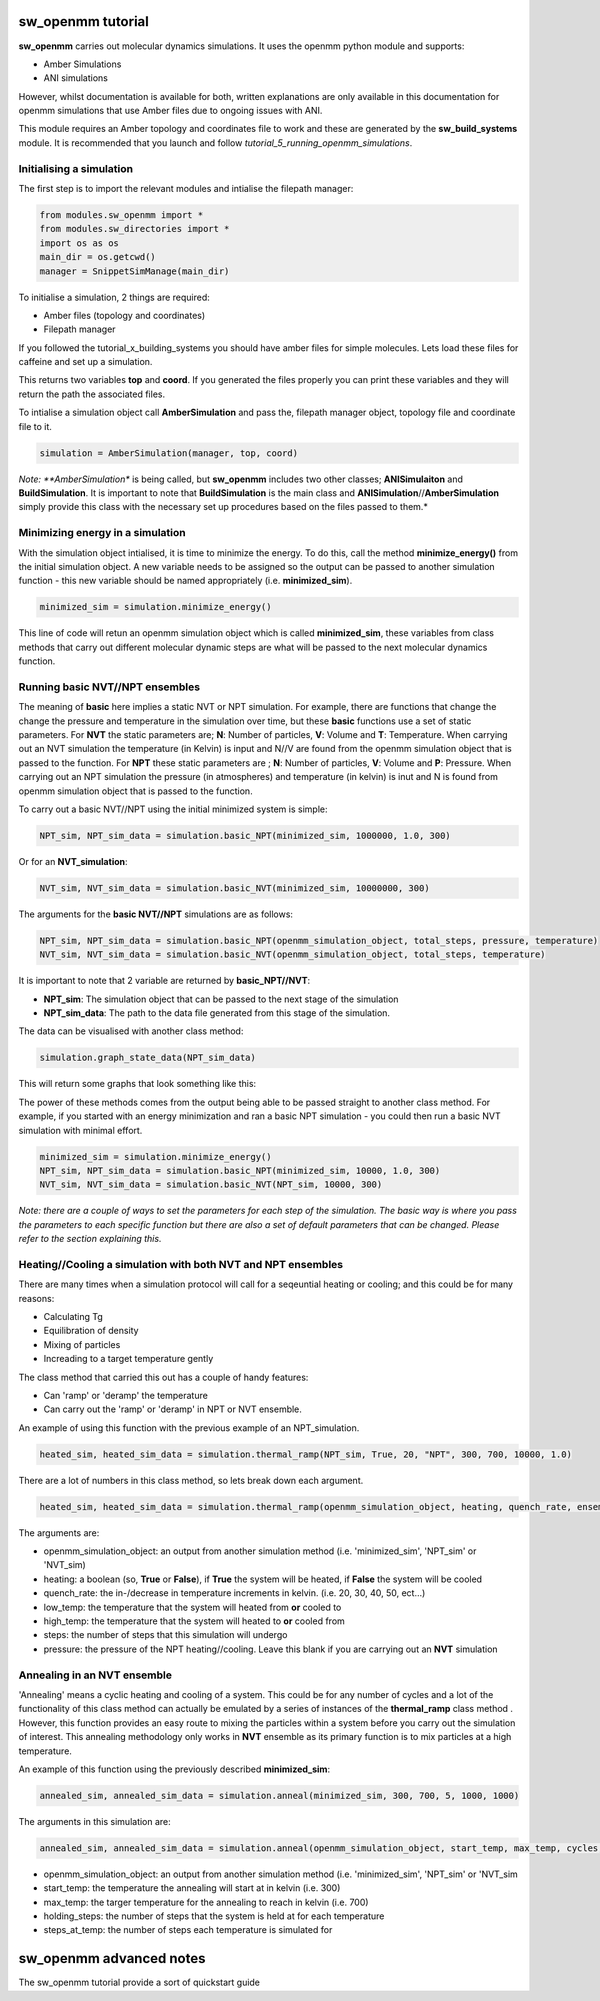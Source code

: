 sw_openmm tutorial
==================

**sw_openmm** carries out molecular dynamics simulations. It uses the openmm python module and supports:

- Amber Simulations
- ANI simulations

However, whilst documentation is available for both, written explanations are only available in this documentation for openmm simulations that use Amber files due to ongoing issues with ANI.

This module requires an Amber topology and coordinates file to work and these are generated by the **sw_build_systems** module.
It is recommended that you launch and follow *tutorial_5_running_openmm_simulations*.

Initialising a simulation
-------------------------

The first step is to import the relevant modules and intialise the filepath manager:

.. code-block:: python

   from modules.sw_openmm import *
   from modules.sw_directories import *
   import os as os
   main_dir = os.getcwd()
   manager = SnippetSimManage(main_dir)

To initialise a simulation, 2 things are required:

- Amber files (topology and coordinates)
- Filepath manager

If you followed the tutorial_x_building_systems you should have amber files for simple molecules. Lets load these files for caffeine and set up a simulation.

.. code-block:: python
   :emphasize-lines: 2

   top, coord = manager.load_amber_filepaths("caffeine")

This returns two variables **top** and **coord**. If you generated the files properly you can print these variables and they will return the path the associated files.

.. code-block:: python
   print(top, coord)

To intialise a simulation object call **AmberSimulation** and pass the, filepath manager object, topology file and coordinate file to it.

.. code-block:: python

   simulation = AmberSimulation(manager, top, coord)

*Note: **AmberSimulation** is being called, but **sw_openmm** includes two other classes; **ANISimulaiton** and **BuildSimulation**. It is important to note that **BuildSimulation** is the main class and **ANISimulation**//**AmberSimulation** simply provide this class with the necessary set up procedures based on the files passed to them.*

Minimizing energy in a simulation
---------------------------------

With the simulation object intialised, it is time to minimize the energy. 
To do this, call the method **minimize_energy()** from the initial simulation object.
A new variable needs to be assigned so the output can be passed to another simulation function - this new variable should be named appropriately (i.e. **minimized_sim**).

.. code-block:: python

   minimized_sim = simulation.minimize_energy()

This line of code will retun an openmm simulation object which is called **minimized_sim**, these variables from class methods that carry out different molecular dynamic steps are what will be passed to the next molecular dynamics function.

Running basic NVT//NPT ensembles
--------------------------------

The meaning of **basic** here implies a static NVT or NPT simulation. For example, there are functions that change the change the pressure and temperature in the simulation over time,
but these **basic** functions use a set of static parameters. For **NVT** the static parameters are; **N**: Number of particles, **V**: Volume and **T**: Temperature. When carrying out an NVT simulation the temperature (in Kelvin) is input and N//V are found from the openmm simulation object that is passed to the function.
For **NPT** these static parameters are ; **N**: Number of particles, **V**: Volume and **P**: Pressure. When carrying out an NPT simulation the pressure (in atmospheres) and temperature (in kelvin) is inut and N is found from openmm simulation object that is passed to the function.

To carry out a basic NVT//NPT using the initial minimized system is simple:

.. code-block:: python

   NPT_sim, NPT_sim_data = simulation.basic_NPT(minimized_sim, 1000000, 1.0, 300)

Or for an **NVT_simulation**:

.. code-block:: python

   NVT_sim, NVT_sim_data = simulation.basic_NVT(minimized_sim, 10000000, 300)

The arguments for the **basic NVT//NPT** simulations are as follows:

.. code-block:: python

   NPT_sim, NPT_sim_data = simulation.basic_NPT(openmm_simulation_object, total_steps, pressure, temperature)
   NVT_sim, NVT_sim_data = simulation.basic_NVT(openmm_simulation_object, total_steps, temperature)

It is important to note that 2 variable are returned by **basic_NPT//NVT**:

- **NPT_sim**: The simulation object that can be passed to the next stage of the simulation
- **NPT_sim_data**: The path to the data file generated from this stage of the simulation.

The data can be visualised with another class method:

.. code-block:: python

    simulation.graph_state_data(NPT_sim_data)

This will return some graphs that look something like this:

.. image:: images/basic_NPT_graphs.PNG

The power of these methods comes from the output being able to be passed straight to another class method. For example, if you started with an energy minimization and ran a basic NPT simulation - you could then run a basic NVT simulation with minimal effort.

.. code-block:: python

   minimized_sim = simulation.minimize_energy()
   NPT_sim, NPT_sim_data = simulation.basic_NPT(minimized_sim, 10000, 1.0, 300)
   NVT_sim, NVT_sim_data = simulation.basic_NVT(NPT_sim, 10000, 300)

*Note: there are a couple of ways to set the parameters for each step of the simulation. The basic way is where you pass the parameters to each specific function but there are also a set of default parameters that can be changed. Please refer to the section explaining this.*

Heating//Cooling a simulation with both NVT and NPT ensembles
-------------------------------------------------------------

There are many times when a simulation protocol will call for a seqeuntial heating or cooling; and this could be for many reasons:

- Calculating Tg
- Equilibration of density
- Mixing of particles
- Increading to a target temperature gently

The class method that carried this out has a couple of handy features:

- Can 'ramp' or 'deramp' the temperature
- Can carry out the 'ramp' or 'deramp' in NPT or NVT ensemble.

An example of using this function with the previous example of an NPT_simulation.

.. code-block:: python

    heated_sim, heated_sim_data = simulation.thermal_ramp(NPT_sim, True, 20, "NPT", 300, 700, 10000, 1.0)

There are a lot of numbers in this class method, so lets break down each argument.

.. code-block:: python

    heated_sim, heated_sim_data = simulation.thermal_ramp(openmm_simulation_object, heating, quench_rate, ensemble, low_temp, high_temp, steps, pressure)

The arguments are:

- openmm_simulation_object: an output from another simulation method (i.e. 'minimized_sim', 'NPT_sim' or 'NVT_sim)
- heating: a boolean (so, **True** or **False**), if **True** the system will be heated, if **False** the system will be cooled
- quench_rate: the in-/decrease in temperature increments in kelvin. (i.e. 20, 30, 40, 50, ect...)
- low_temp: the temperature that the system will heated from **or** cooled to
- high_temp: the temperature that the system will heated to **or** cooled from
- steps: the number of steps that this simulation will undergo
- pressure: the pressure of the NPT heating//cooling. Leave this blank if you are carrying out an **NVT** simulation

Annealing in an NVT ensemble
----------------------------

'Annealing' means a cyclic heating and cooling of a system. This could be for any number of cycles and a lot of the functionality of this class method can actually be emulated by a series of instances of the **thermal_ramp** class method . 
However, this function provides an easy route to mixing the particles within a system before you carry out the simulation of interest. This annealing methodology only works in **NVT** ensemble as its primary function is to mix particles at a high temperature.

An example of this function using the previously described **minimized_sim**:

.. code-block:: python

    annealed_sim, annealed_sim_data = simulation.anneal(minimized_sim, 300, 700, 5, 1000, 1000)

The arguments in this simulation are:

.. code-block:: python

   annealed_sim, annealed_sim_data = simulation.anneal(openmm_simulation_object, start_temp, max_temp, cycles, holding_steps, steps_at_temp)

- openmm_simulation_object: an output from another simulation method (i.e. 'minimized_sim', 'NPT_sim' or 'NVT_sim
- start_temp: the temperature the annealing will start at in kelvin (i.e. 300)
- max_temp: the targer temperature for the annealing to reach in kelvin (i.e. 700)
- holding_steps: the number of steps that the system is held at for each temperature
- steps_at_temp: the number of steps each temperature is simulated for

sw_openmm advanced notes
========================

The sw_openmm tutorial provide a sort of quickstart guide